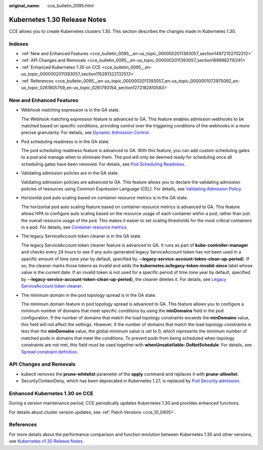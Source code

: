 :original_name: cce_bulletin_0095.html

.. _cce_bulletin_0095:

Kubernetes 1.30 Release Notes
=============================

CCE allows you to create Kubernetes clusters 1.30. This section describes the changes made in Kubernetes 1.30.

Indexes
-------

-  :ref:`New and Enhanced Features <cce_bulletin_0095__en-us_topic_0000002011393057_section14972102702312>`
-  :ref:`API Changes and Removals <cce_bulletin_0095__en-us_topic_0000002011393057_section1898982110241>`
-  :ref:`Enhanced Kubernetes 1.30 on CCE <cce_bulletin_0095__en-us_topic_0000002011393057_section115291322132513>`
-  :ref:`References <cce_bulletin_0095__en-us_topic_0000002011393057_en-us_topic_0000001072975092_en-us_topic_0261805759_en-us_topic_0261793154_section1272182810583>`

.. _cce_bulletin_0095__en-us_topic_0000002011393057_section14972102702312:

New and Enhanced Features
-------------------------

-  Webhook matching expression is in the GA state.

   The Webhook matching expression feature is advanced to GA. This feature enables admission webhooks to be matched based on specific conditions, providing control over the triggering conditions of the webhooks in a more precise granularity. For details, see `Dynamic Admission Control <https://kubernetes.io/docs/reference/access-authn-authz/extensible-admission-controllers/#matching-requests-matchConditions>`__.

-  Pod scheduling readiness is in the GA state.

   The pod scheduling readiness feature is advanced to GA. With this feature, you can add custom scheduling gates to a pod and manage when to eliminate them. The pod will only be deemed ready for scheduling once all scheduling gates have been removed. For details, see `Pod Scheduling Readiness <https://kubernetes.io/docs/concepts/scheduling-eviction/pod-scheduling-readiness/>`__.

-  Validating admission policies are in the GA state.

   Validating admission policies are advanced to GA. This feature allows you to declare the validating admission policies of resources using Common Expression Language (CEL). For details, see `Validating Admission Policy <https://kubernetes.io/docs/reference/access-authn-authz/validating-admission-policy/>`__.

-  Horizontal pod auto scaling based on container resource metrics is in the GA state.

   The horizontal pod auto scaling feature based on container resource metrics is advanced to GA. This feature allows HPA to configure auto scaling based on the resource usage of each container within a pod, rather than just the overall resource usage of the pod. This makes it easier to set scaling thresholds for the most critical containers in a pod. For details, see `Container resource metrics <https://kubernetes.io/docs/tasks/run-application/horizontal-pod-autoscale/#container-resource-metrics>`__.

-  The legacy ServiceAccount token cleaner is in the GA state.

   The legacy ServiceAccount token cleaner feature is advanced to GA. It runs as part of **kube-controller-manager** and checks every 24 hours to see if any auto-generated legacy ServiceAccount token has not been used in a specific amount of time (one year by default, specified by **--legacy-service-account-token-clean-up-period**). If so, the cleaner marks those tokens as invalid and adds the **kubernetes.io/legacy-token-invalid-since** label whose value is the current date. If an invalid token is not used for a specific period of time (one year by default, specified by **--legacy-service-account-token-clean-up-period**), the cleaner deletes it. For details, see `Legacy ServiceAccount token cleaner <https://kubernetes.io/docs/reference/access-authn-authz/service-accounts-admin/#legacy-serviceaccount-token-cleaner>`__.

-  The minimum domain in the pod topology spread is in the GA state.

   The minimum domain feature in pod topology spread is advanced to GA. This feature allows you to configure a minimum number of domains that meet specific conditions by using the **minDomains** field in the pod configuration. If the number of domains that match the load topology constraints exceeds the **minDomains** value, this field will not affect the settings. However, if the number of domains that match the load topology constraints is less than the **minDomains** value, the global minimum value is set to 0, which represents the minimum number of matched pods in domains that meet the conditions. To prevent pods from being scheduled when topology constraints are not met, this field must be used together with **whenUnsatisfiable: DoNotSchedule**. For details, see `Spread constraint definition <https://kubernetes.io/docs/concepts/scheduling-eviction/topology-spread-constraints/#spread-constraint-definition>`__.

.. _cce_bulletin_0095__en-us_topic_0000002011393057_section1898982110241:

API Changes and Removals
------------------------

-  kubectl removes the **prune-whitelist** parameter of the **apply** command and replaces it with **prune-allowlist**.
-  SecurityContextDeny, which has been deprecated in Kubernetes 1.27, is replaced by `Pod Security admission <https://kubernetes.io/docs/concepts/security/pod-security-admission/>`__.

.. _cce_bulletin_0095__en-us_topic_0000002011393057_section115291322132513:

Enhanced Kubernetes 1.30 on CCE
-------------------------------

During a version maintenance period, CCE periodically updates Kubernetes 1.30 and provides enhanced functions.

For details about cluster version updates, see :ref:`Patch Versions <cce_10_0405>`.

.. _cce_bulletin_0095__en-us_topic_0000002011393057_en-us_topic_0000001072975092_en-us_topic_0261805759_en-us_topic_0261793154_section1272182810583:

References
----------

For more details about the performance comparison and function evolution between Kubernetes 1.30 and other versions, see `Kubernetes v1.30 Release Notes <https://github.com/kubernetes/kubernetes/blob/master/CHANGELOG/CHANGELOG-1.30.md>`__.

